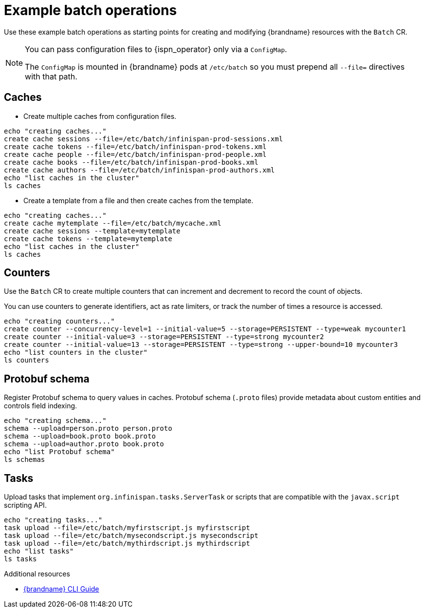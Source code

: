 [id='batch-operations_{context}']
= Example batch operations

[role="_abstract"]
Use these example batch operations as starting points for creating and modifying {brandname} resources with the `Batch` CR.

[NOTE]
====
You can pass configuration files to {ispn_operator} only via a `ConfigMap`.

The `ConfigMap` is mounted in {brandname} pods at `/etc/batch` so you must prepend all `--file=` directives with that path.
====

== Caches

* Create multiple caches from configuration files.

[source,sh,options="nowrap",subs=attributes+]
----
echo "creating caches..."
create cache sessions --file=/etc/batch/infinispan-prod-sessions.xml
create cache tokens --file=/etc/batch/infinispan-prod-tokens.xml
create cache people --file=/etc/batch/infinispan-prod-people.xml
create cache books --file=/etc/batch/infinispan-prod-books.xml
create cache authors --file=/etc/batch/infinispan-prod-authors.xml
echo "list caches in the cluster"
ls caches
----

* Create a template from a file and then create caches from the template.

[source,sh,options="nowrap",subs=attributes+]
----
echo "creating caches..."
create cache mytemplate --file=/etc/batch/mycache.xml
create cache sessions --template=mytemplate
create cache tokens --template=mytemplate
echo "list caches in the cluster"
ls caches
----

== Counters

Use the `Batch` CR to create multiple counters that can increment and decrement to record the count of objects.

You can use counters to generate identifiers, act as rate limiters, or track the number of times a resource is accessed.

[source,sh,options="nowrap",subs=attributes+]
----
echo "creating counters..."
create counter --concurrency-level=1 --initial-value=5 --storage=PERSISTENT --type=weak mycounter1
create counter --initial-value=3 --storage=PERSISTENT --type=strong mycounter2
create counter --initial-value=13 --storage=PERSISTENT --type=strong --upper-bound=10 mycounter3
echo "list counters in the cluster"
ls counters
----

== Protobuf schema

Register Protobuf schema to query values in caches.
Protobuf schema (`.proto` files) provide metadata about custom entities and controls field indexing.

[source,sh,options="nowrap",subs=attributes+]
----
echo "creating schema..."
schema --upload=person.proto person.proto
schema --upload=book.proto book.proto
schema --upload=author.proto book.proto
echo "list Protobuf schema"
ls schemas
----

== Tasks

Upload tasks that implement `org.infinispan.tasks.ServerTask` or scripts that are compatible with the `javax.script` scripting API.

[source,sh,options="nowrap",subs=attributes+]
----
echo "creating tasks..."
task upload --file=/etc/batch/myfirstscript.js myfirstscript
task upload --file=/etc/batch/mysecondscript.js mysecondscript
task upload --file=/etc/batch/mythirdscript.js mythirdscript
echo "list tasks"
ls tasks
----

[role="_additional-resources"]
.Additional resources
* link:{cli_docs}[{brandname} CLI Guide]
